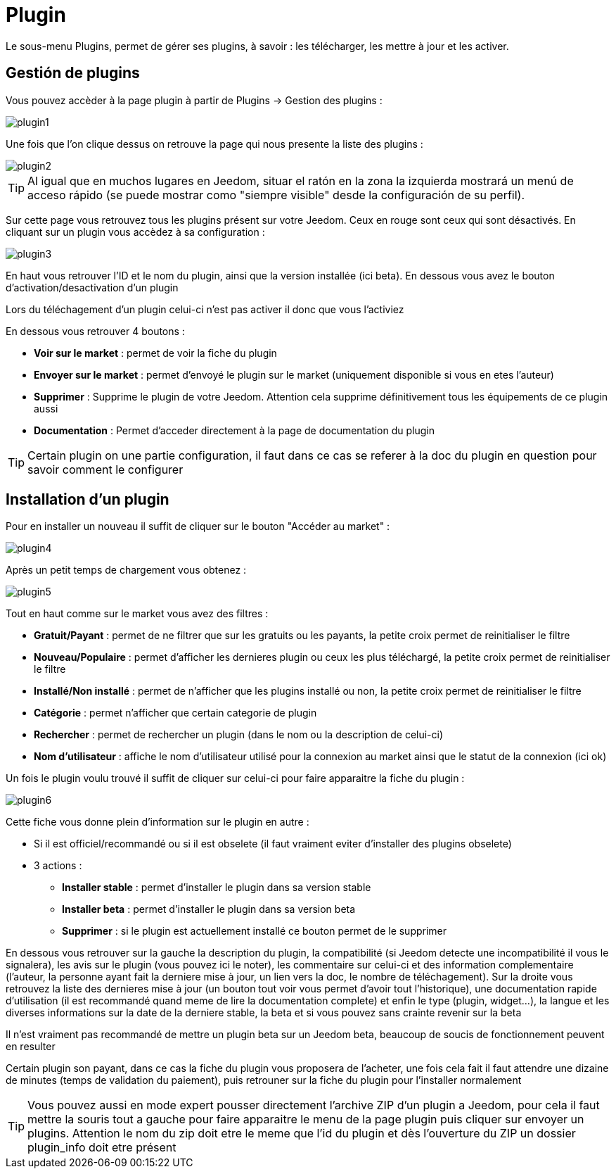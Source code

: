 = Plugin

Le sous-menu Plugins, permet de gérer ses plugins, à savoir : les télécharger, les mettre à jour et les activer.

== Gestión de plugins

Vous pouvez accèder à la page plugin à partir de Plugins -> Gestion des plugins : 

image::../images/plugin1.png[]

Une fois que l'on clique dessus on retrouve la page qui nous presente la liste des plugins : 

image::../images/plugin2.png[]

[TIP]
Al igual que en muchos lugares en Jeedom, situar el ratón en la zona la izquierda mostrará un menú de acceso rápido (se puede mostrar como "siempre visible" desde la configuración de su perfil).

Sur cette page vous retrouvez tous les plugins présent sur votre Jeedom. Ceux en rouge sont ceux qui sont désactivés. En cliquant sur un plugin vous accèdez à sa configuration : 

image::../images/plugin3.png[]

En haut vous retrouver l'ID et le nom du plugin, ainsi que la version installée (ici beta). En dessous vous avez le bouton d'activation/desactivation d'un plugin

[IMPORTANTE]
Lors du téléchagement d'un plugin celui-ci n'est pas activer il donc que vous l'activiez

En dessous vous retrouver 4 boutons : 

* *Voir sur le market* : permet de voir la fiche du plugin 
* *Envoyer sur le market* : permet d'envoyé le plugin sur le market (uniquement disponible si vous en etes l'auteur)
* *Supprimer* : Supprime le plugin de votre Jeedom. Attention cela supprime définitivement tous les équipements de ce plugin aussi
* *Documentation* : Permet d'acceder directement à la page de documentation du plugin

[TIP]
Certain plugin on une partie configuration, il faut dans ce cas se referer à la doc du plugin en question pour savoir comment le configurer

== Installation d'un plugin

Pour en installer un nouveau il suffit de cliquer sur le bouton "Accéder au market" :

image::../images/plugin4.png[]

Après un petit temps de chargement vous obtenez :

image::../images/plugin5.png[]

Tout en haut comme sur le market vous avez des filtres : 

* *Gratuit/Payant* : permet de ne filtrer que sur les gratuits ou les payants, la petite croix permet de reinitialiser le filtre
* *Nouveau/Populaire* : permet d'afficher les dernieres plugin ou ceux les plus téléchargé, la petite croix permet de reinitialiser le filtre
* *Installé/Non installé* : permet de n'afficher que les plugins installé ou non, la petite croix permet de reinitialiser le filtre
* *Catégorie* : permet n'afficher que certain categorie de plugin
* *Rechercher* : permet de rechercher un plugin (dans le nom ou la description de celui-ci)
* *Nom d'utilisateur* : affiche le nom d'utilisateur utilisé pour la connexion au market ainsi que le statut de la connexion (ici ok)

Un fois le plugin voulu trouvé il suffit de cliquer sur celui-ci pour faire apparaitre la fiche du plugin :

image::../images/plugin6.png[]

Cette fiche vous donne plein d'information sur le plugin en autre : 

* Si il est officiel/recommandé ou si il est obselete (il faut vraiment eviter d'installer des plugins obselete)
* 3 actions : 
** *Installer stable* : permet d'installer le plugin dans sa version stable
** *Installer beta* : permet d'installer le plugin dans sa version beta
** *Supprimer* : si le plugin est actuellement installé ce bouton permet de le supprimer

En dessous vous retrouver sur la gauche la description du plugin, la compatibilité (si Jeedom detecte une incompatibilité il vous le signalera), les avis sur le plugin (vous pouvez ici le noter), les commentaire sur celui-ci et des information complementaire (l'auteur, la personne ayant fait la derniere mise à jour, un lien vers la doc, le nombre de téléchagement).
Sur la droite vous retrouvez la liste des dernieres mise à jour (un bouton tout voir vous permet d'avoir tout l'historique), une documentation rapide d'utilisation (il est recommandé quand meme de lire la documentation complete) et enfin le type (plugin, widget...), la langue et les diverses informations sur la date de la derniere stable, la beta et si vous pouvez sans crainte revenir sur la beta

[IMPORTANTE]
Il n'est vraiment pas recommandé de mettre un plugin beta sur un Jeedom beta, beaucoup de soucis de fonctionnement peuvent en resulter

[IMPORTANTE]
Certain plugin son payant, dans ce cas la fiche du plugin vous proposera de l'acheter, une fois cela fait il faut attendre une dizaine de minutes (temps de validation du paiement), puis retrouner sur la fiche du plugin pour l'installer normalement

[TIP]
Vous pouvez aussi en mode expert pousser directement l'archive ZIP d'un plugin a Jeedom, pour cela il faut mettre la souris tout a gauche pour faire apparaitre le menu de la page plugin puis cliquer sur envoyer un plugins. Attention le nom du zip doit etre le meme que l'id du plugin et dès l'ouverture du ZIP un dossier plugin_info doit etre présent